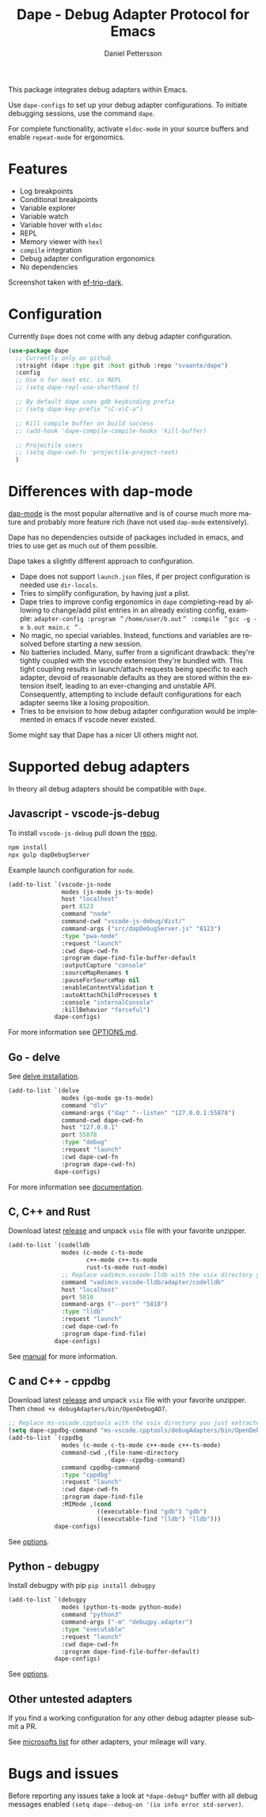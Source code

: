 #+title: Dape - Debug Adapter Protocol for Emacs
#+author: Daniel Pettersson
#+language: en

This package integrates debug adapters within Emacs.

Use ~dape-configs~ to set up your debug adapter configurations.
To initiate debugging sessions, use the command ~dape~.

For complete functionality, activate ~eldoc-mode~ in your source buffers and enable ~repeat-mode~ for ergonomics.

* Features
+ Log breakpoints
+ Conditional breakpoints
+ Variable explorer
+ Variable watch
+ Variable hover with ~eldoc~
+ REPL
+ Memory viewer with ~hexl~
+ ~compile~ integration
+ Debug adapter configuration ergonomics
+ No dependencies

[[https://raw.githubusercontent.com/svaante/dape/resources/screenshot.png]]
Screenshot taken with [[https://github.com/protesilaos/ef-themes][ef-trio-dark]].

* Configuration
Currently =Dape= does not come with any debug adapter configuration.

#+begin_src emacs-lisp
  (use-package dape
    ;; Currently only on github
    :straight (dape :type git :host github :repo "svaante/dape")
    :config
    ;; Use n for next etc. in REPL
    ;; (setq dape-repl-use-shorthand t)

    ;; By default dape uses gdb keybinding prefix
    ;; (setq dape-key-prefix "\C-x\C-a")

    ;; Kill compile buffer on build success
    ;; (add-hook 'dape-compile-compile-hooks 'kill-buffer)

    ;; Projectile users
    ;; (setq dape-cwd-fn 'projectile-project-root)
    )
#+end_src

* Differences with dap-mode
[[https://github.com/emacs-lsp/dap-mode][dap-mode]] is the most popular alternative and is of course much more mature and probably more feature rich (have not used ~dap-mode~ extensively).

Dape has no dependencies outside of packages included in emacs, and tries to use get as much out of them possible.

Dape takes a slightly different approach to configuration.
+ Dape does not support ~launch.json~ files, if per project configuration is needed use ~dir-locals~.
+ Tries to simplify configuration, by having just a plist.
+ Dape tries to improve config ergonomics in ~dape~ completing-read by allowing to change/add plist entries in an already existing config, example: ~adapter-config :program ＂/home/user/b.out＂ :compile ＂gcc -g -o b.out main.c ＂~.
+ No magic, no special variables. Instead, functions and variables are resolved before starting a new session.
+ No batteries included. Many, suffer from a significant drawback: they're tightly coupled with the vscode extension they're bundled with. This tight coupling results in launch/attach requests being specific to each adapter, devoid of reasonable defaults as they are stored within the extension itself, leading to an ever-changing and unstable API. Consequently, attempting to include default configurations for each adapter seems like a losing proposition.
+ Tries to be envision to how debug adapter configuration would be implemented in emacs if vscode never existed.

Some might say that Dape has a nicer UI others might not.

* Supported debug adapters
In theory all debug adapters should be compatible with =Dape=.

** Javascript - vscode-js-debug
To install ~vscode-js-debug~ pull down the [[https://github.com/microsoft/vscode-js-debug][repo]].
#+begin_src sh
  npm install
  npx gulp dapDebugServer
#+end_src

Example launch configuration for ~node~.
#+begin_src emacs-lisp
  (add-to-list `(vscode-js-node
                 modes (js-mode js-ts-mode)
                 host "localhost"
                 port 8123
                 command "node"
                 command-cwd "vscode-js-debug/dist/"
                 command-args ("src/dapDebugServer.js" "8123")
                 :type "pwa-node"
                 :request "launch"
                 :cwd dape-cwd-fn
                 :program dape-find-file-buffer-default
                 :outputCapture "console"
                 :sourceMapRenames t
                 :pauseForSourceMap nil
                 :enableContentValidation t
                 :autoAttachChildProcesses t
                 :console "internalConsole"
                 :killBehavior "forceful")
               dape-configs)
#+end_src

For more information see [[https://github.com/microsoft/vscode-js-debug/blob/main/OPTIONS.md][OPTIONS.md]].

** Go - delve
See [[https://github.com/go-delve/delve/tree/master/Documentation/installation][delve installation]].

#+begin_src emacs-lisp
  (add-to-list `(delve
                 modes (go-mode go-ts-mode)
                 command "dlv"
                 command-args ("dap" "--listen" "127.0.0.1:55878")
                 command-cwd dape-cwd-fn
                 host "127.0.0.1"
                 port 55878
                 :type "debug"
                 :request "launch"
                 :cwd dape-cwd-fn
                 :program dape-cwd-fn)
               dape-configs)
#+end_src

For more information see [[https://github.com/go-delve/delve/blob/master/Documentation/usage/dlv_dap.md][documentation]].

** C, C++ and Rust
Download latest [[https://github.com/vadimcn/codelldb/releases][release]] and unpack ~vsix~ file with your favorite unzipper.

#+begin_src emacs-lisp
  (add-to-list `(codelldb
                 modes (c-mode c-ts-mode
                        c++-mode c++-ts-mode
                        rust-ts-mode rust-mode)
                 ;; Replace vadimcn.vscode-lldb with the vsix directory you just extracted
                 command "vadimcn.vscode-lldb/adapter/codelldb"
                 host "localhost"
                 port 5818
                 command-args ("--port" "5818")
                 :type "lldb"
                 :request "launch"
                 :cwd dape-cwd-fn
                 :program dape-find-file)
               dape-configs)
#+end_src

See [[https://github.com/vadimcn/codelldb/blob/v1.10.0/MANUAL.md][manual]] for more information.

** C and C++ - cppdbg
Download latest [[https://github.com/microsoft/vscode-cpptools/releases][release]] and unpack ~vsix~ file with your favorite unzipper.
Then ~chmod +x debugAdapters/bin/OpenDebugAD7~.

#+begin_src emacs-lisp
  ;; Replace ms-vscode.cpptools with the vsix directory you just extracted
  (setq dape-cppdbg-command "ms-vscode.cpptools/debugAdapters/bin/OpenDebugAD7")
  (add-to-list `(cppdbg
                 modes (c-mode c-ts-mode c++-mode c++-ts-mode)
                 command-cwd ,(file-name-directory
                               dape--cppdbg-command)
                 command cppdbg-command
                 :type "cppdbg"
                 :request "launch"
                 :cwd dape-cwd-fn
                 :program dape-find-file
                 :MIMode ,(cond
                           ((executable-find "gdb") "gdb")
                           ((executable-find "lldb") "lldb")))
               dape-configs)
#+end_src

See [[https://code.visualstudio.com/docs/cpp/launch-json-reference][options]].

** Python - debugpy
Install debugpy with pip ~pip install debugpy~

#+begin_src emacs-lisp
  (add-to-list `(debugpy
                 modes (python-ts-mode python-mode)
                 command "python3"
                 command-args ("-m" "debugpy.adapter")
                 :type "executable"
                 :request "launch"
                 :cwd dape-cwd-fn
                 :program dape-find-file-buffer-default)
               dape-configs)
#+end_src

See [[https://github.com/microsoft/debugpy/wiki/Debug-configuration-settings][options]].

** Other untested adapters
If you find a working configuration for any other debug adapter please submit a PR.

See [[https://microsoft.github.io/debug-adapter-protocol/implementors/adapters/][microsofts list]] for other adapters, your mileage will vary.

* Bugs and issues
Before reporting any issues take a look at ~*dape-debug*~ buffer with all debug messages enabled ~(setq dape--debug-on '(io info error std-server)~.
